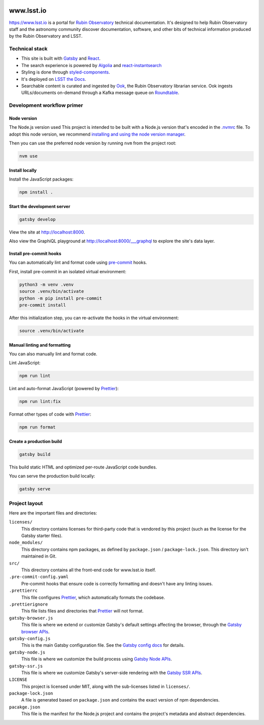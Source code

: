 .. image:: https://github.com/lsst-sqre/www_lsst_io/workflows/CI/badge.svg
   :target: https://github.com/lsst-sqre/www_lsst_io/actions?query=workflow%3ACI

###########
www.lsst.io
###########

https://www.lsst.io is a portal for `Rubin Observatory`_ technical documentation.
It's designed to help Rubin Observatory staff and the astronomy community discover documentation, software, and other bits of technical information produced by the Rubin Observatory and LSST.

Technical stack
===============

- This site is built with Gatsby_ and React_.
- The search experience is powered by Algolia_ and react-instantsearch_
- Styling is done through styled-components_.
- It's deployed on `LSST the Docs <https://sqr-006.lsst.io>`__.
- Searchable content is curated and ingested by Ook_, the Rubin Observatory librarian service.
  Ook ingests URLs/documents on-demand through a Kafka message queue on Roundtable_.

Development workflow primer
===========================

Node version
------------

The Node.js version used
This project is intended to be built with a Node.js version that's encoded in the `.nvmrc <./.nvmrc>`__ file.
To adopt this node version, we recommend `installing and using the node version manager <https://github.com/nvm-sh/nvm>`__.

Then you can use the preferred node version by running ``nvm`` from the project root:

.. code-block:: bash

   nvm use

Install locally
---------------

Install the JavaScript packages:

.. code-block:: bash

   npm install .

Start the development server
----------------------------

.. code-block:: bash

   gatsby develop

View the site at http://localhost:8000.

Also view the GraphiQL playground at http://localhost:8000/___graphql to explore the site's data layer.

Install pre-commit hooks
------------------------

You can automatically lint and format code using pre-commit_ hooks.

First, install pre-commit in an isolated virtual environment:

.. code-block:: bash

   python3 -m venv .venv
   source .venv/bin/activate
   python -m pip install pre-commit
   pre-commit install

After this initialization step, you can re-activate the hooks in the virtual environment:

.. code-block:: bash

   source .venv/bin/activate

Manual linting and formatting
-----------------------------

You can also manually lint and format code.

Lint JavaScript:

.. code-block:: bash

   npm run lint

Lint and auto-format JavaScript (powered by Prettier_):

.. code-block:: bash

   npm run lint:fix

Format other types of code with Prettier_:

.. code-block:: bash

   npm run format

Create a production build
-------------------------

.. code-block:: bash

   gatsby build

This build static HTML and optimized per-route JavaScript code bundles.

You can serve the production build locally:

.. code-block:: bash

   gatsby serve

Project layout
==============

Here are the important files and directories:

``licenses/``
    This directory contains licenses for third-party code that is vendored by this project (such as the license for the Gatsby starter files).

``node_modules/``
    This directory contains npm packages, as defined by ``package.json`` / ``package-lock.json``.
    This directory isn't maintained in Git.

``src/``
    This directory contains all the front-end code for www.lsst.io itself.

``.pre-commit-config.yaml``
    Pre-commit hooks that ensure code is correctly formatting and doesn't have any linting issues.

``.prettierrc``
    This file configures Prettier_, which automatically formats the codebase.

``.prettierignore``
    This file lists files and directories that Prettier_ will not format.

``gatsby-browser.js``
    This file is where we extend or customize Gatsby's default settings affecting the browser, through the `Gatsby browser APIs <https://www.gatsbyjs.org/docs/browser-apis/>`__.

``gatsby-config.js``
    This is the main Gatsby configuration file.
    See the `Gatsby config docs <https://www.gatsbyjs.org/docs/gatsby-config/>`__ for details.

``gatsby-node.js``
    This file is where we customize the build process using `Gatsby Node APIs <https://www.gatsbyjs.org/docs/node-apis/>`__.

``gatsby-ssr.js``
    This file is where we customize Gatsby's server-side rendering with the `Gatsby SSR APIs <https://www.gatsbyjs.org/docs/ssr-apis/>`__.

``LICENSE``
    This project is licensed under MIT, along with the sub-licenses listed in ``licenses/``.

``package-lock.json``
    A file is generated based on ``package.json`` and contains the exact version of npm dependencies.

``pacakge.json``
    This file is the manifest for the Node.js project and contains the project's metadata and abstract dependencies.

.. _Rubin Observatory: https://www.lsst.org
.. _Gatsby: https://www.gatsbyjs.org
.. _React: https://reactjs.org
.. _Algolia: https://www.algolia.com
.. _react-instantsearch: https://www.algolia.com/doc/guides/building-search-ui/what-is-instantsearch/react/
.. _styled-components: https://styled-components.com
.. _Ook: https://github.com/lsst-sqre/ook
.. _Prettier: https://prettier.io/
.. _pre-commit: https://pre-commit.com/
.. _Roundtable: https://roundtable.lsst.io
